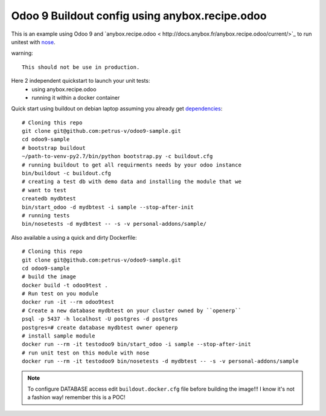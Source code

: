 ===============================================
Odoo 9 Buildout config using anybox.recipe.odoo
===============================================

This is an example using Odoo 9 and `anybox.recipe.odoo <
http://docs.anybox.fr/anybox.recipe.odoo/current/>`_ to run unitest with
`nose <https://nose.readthedocs.org/en/latest/>`_.

warning::

    This should not be use in production.


Here 2 independent quickstart to launch your unit tests:
    - using anybox.recipe.odoo
    - running it within a docker container


Quick start using buildout on debian laptop assuming you already get
`dependencies <http://docs.anybox.fr/anybox.recipe.odoo/current/
first_steps.html#installing-build-dependencies>`_::

    # Cloning this repo
    git clone git@github.com:petrus-v/odoo9-sample.git
    cd odoo9-sample
    # bootstrap buildout
    ~/path-to-venv-py2.7/bin/python bootstrap.py -c buildout.cfg
    # running buildout to get all requirments needs by your odoo instance
    bin/buildout -c buildout.cfg
    # creating a test db with demo data and installing the module that we
    # want to test
    createdb mydbtest
    bin/start_odoo -d mydbtest -i sample --stop-after-init
    # running tests
    bin/nosetests -d mydbtest -- -s -v personal-addons/sample/


Also available a using a quick and dirty Dockerfile::

    # Cloning this repo
    git clone git@github.com:petrus-v/odoo9-sample.git
    cd odoo9-sample
    # build the image
    docker build -t odoo9test .
    # Run test on you module
    docker run -it --rm odoo9test
    # Create a new database mydbtest on your cluster owned by ``openerp``
    psql -p 5437 -h localhost -U postgres -d postgres
    postgres=# create database mydbtest owner openerp
    # install sample module
    docker run --rm -it testodoo9 bin/start_odoo -i sample --stop-after-init
    # run unit test on this module with nose
    docker run --rm -it testodoo9 bin/nosetests -d mydbtest -- -s -v personal-addons/sample

.. note::

    To configure DATABASE access edit ``buildout.docker.cfg`` file before
    building the image!!! I know it's not a fashion way! remember this is a
    POC!
